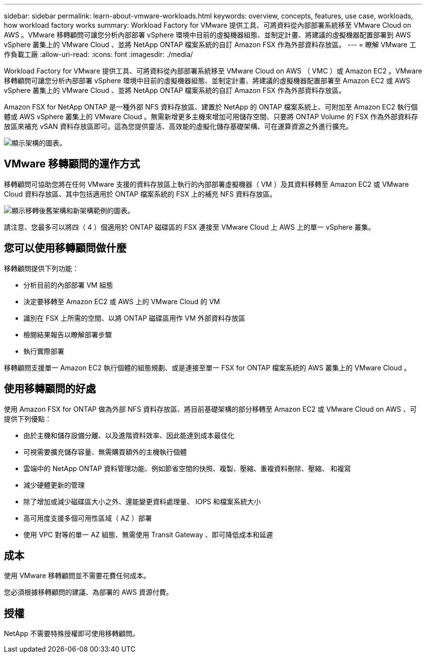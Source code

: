 ---
sidebar: sidebar 
permalink: learn-about-vmware-workloads.html 
keywords: overview, concepts, features, use case, workloads, how workload factory works 
summary: Workload Factory for VMware 提供工具、可將資料從內部部署系統移至 VMware Cloud on AWS 。VMware 移轉顧問可讓您分析內部部署 vSphere 環境中目前的虛擬機器組態、並制定計畫、將建議的虛擬機器配置部署到 AWS vSphere 叢集上的 VMware Cloud 、並將 NetApp ONTAP 檔案系統的自訂 Amazon FSX 作為外部資料存放區。 
---
= 瞭解 VMware 工作負載工廠
:allow-uri-read: 
:icons: font
:imagesdir: ./media/


[role="lead"]
Workload Factory for VMware 提供工具、可將資料從內部部署系統移至 VMware Cloud on AWS （ VMC ）或 Amazon EC2 。VMware 移轉顧問可讓您分析內部部署 vSphere 環境中目前的虛擬機器組態、並制定計畫、將建議的虛擬機器配置部署至 Amazon EC2 或 AWS vSphere 叢集上的 VMware Cloud 、並將 NetApp ONTAP 檔案系統的自訂 Amazon FSX 作為外部資料存放區。

Amazon FSX for NetApp ONTAP 是一種外部 NFS 資料存放區、建置於 NetApp 的 ONTAP 檔案系統上、可附加至 Amazon EC2 執行個體或 AWS vSphere 叢集上的 VMware Cloud 。無需新增更多主機來增加可用儲存空間、只要將 ONTAP Volume 的 FSX 作為外部資料存放區來補充 vSAN 資料存放區即可。這為您提供靈活、高效能的虛擬化儲存基礎架構、可在運算資源之外進行擴充。

image:diagram-vmware-fsx-overview.png["顯示架構的圖表。"]



== VMware 移轉顧問的運作方式

移轉顧問可協助您將在任何 VMware 支援的資料存放區上執行的內部部署虛擬機器（ VM ）及其資料移轉至 Amazon EC2 或 VMware Cloud 資料存放區、其中包括適用於 ONTAP 檔案系統的 FSX 上的補充 NFS 資料存放區。

image:diagram-vmware-fsx-old-new.png["顯示移轉後舊架構和新架構範例的圖表。"]

請注意、您最多可以將四（ 4 ）個適用於 ONTAP 磁碟區的 FSX 連接至 VMware Cloud 上 AWS 上的單一 vSphere 叢集。



== 您可以使用移轉顧問做什麼

移轉顧問提供下列功能：

* 分析目前的內部部署 VM 組態
* 決定要移轉至 Amazon EC2 或 AWS 上的 VMware Cloud 的 VM
* 識別在 FSX 上所需的空間、以將 ONTAP 磁碟區用作 VM 外部資料存放區
* 檢閱結果報告以瞭解部署步驟
* 執行實際部署


移轉顧問支援單一 Amazon EC2 執行個體的組態規劃、或是連接至單一 FSX for ONTAP 檔案系統的 AWS 叢集上的 VMware Cloud 。



== 使用移轉顧問的好處

使用 Amazon FSX for ONTAP 做為外部 NFS 資料存放區、將目前基礎架構的部分移轉至 Amazon EC2 或 VMware Cloud on AWS 、可提供下列優點：

* 由於主機和儲存設備分離、以及進階資料效率、因此能達到成本最佳化
* 可視需要擴充儲存容量、無需購買額外的主機執行個體
* 雲端中的 NetApp ONTAP 資料管理功能、例如節省空間的快照、複製、壓縮、重複資料刪除、壓縮、 和複寫
* 減少硬體更新的管理
* 除了增加或減少磁碟區大小之外、還能變更資料處理量、 IOPS 和檔案系統大小
* 高可用度支援多個可用性區域（ AZ ）部署
* 使用 VPC 對等的單一 AZ 組態、無需使用 Transit Gateway 、即可降低成本和延遲




== 成本

使用 VMware 移轉顧問並不需要花費任何成本。

您必須根據移轉顧問的建議、為部署的 AWS 資源付費。



== 授權

NetApp 不需要特殊授權即可使用移轉顧問。
